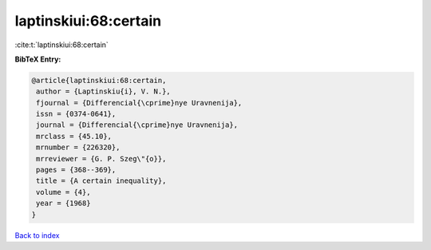 laptinskiui:68:certain
======================

:cite:t:`laptinskiui:68:certain`

**BibTeX Entry:**

.. code-block:: bibtex

   @article{laptinskiui:68:certain,
    author = {Laptinskiu{i}, V. N.},
    fjournal = {Differencial{\cprime}nye Uravnenija},
    issn = {0374-0641},
    journal = {Differencial{\cprime}nye Uravnenija},
    mrclass = {45.10},
    mrnumber = {226320},
    mrreviewer = {G. P. Szeg\"{o}},
    pages = {368--369},
    title = {A certain inequality},
    volume = {4},
    year = {1968}
   }

`Back to index <../By-Cite-Keys.html>`_
